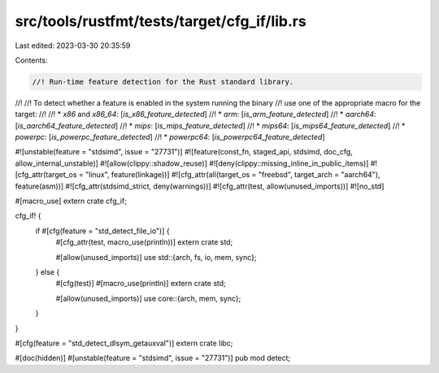 src/tools/rustfmt/tests/target/cfg_if/lib.rs
============================================

Last edited: 2023-03-30 20:35:59

Contents:

.. code-block:: rs

    //! Run-time feature detection for the Rust standard library.
//!
//! To detect whether a feature is enabled in the system running the binary
//! use one of the appropriate macro for the target:
//!
//! * `x86` and `x86_64`: [`is_x86_feature_detected`]
//! * `arm`: [`is_arm_feature_detected`]
//! * `aarch64`: [`is_aarch64_feature_detected`]
//! * `mips`: [`is_mips_feature_detected`]
//! * `mips64`: [`is_mips64_feature_detected`]
//! * `powerpc`: [`is_powerpc_feature_detected`]
//! * `powerpc64`: [`is_powerpc64_feature_detected`]

#![unstable(feature = "stdsimd", issue = "27731")]
#![feature(const_fn, staged_api, stdsimd, doc_cfg, allow_internal_unstable)]
#![allow(clippy::shadow_reuse)]
#![deny(clippy::missing_inline_in_public_items)]
#![cfg_attr(target_os = "linux", feature(linkage))]
#![cfg_attr(all(target_os = "freebsd", target_arch = "aarch64"), feature(asm))]
#![cfg_attr(stdsimd_strict, deny(warnings))]
#![cfg_attr(test, allow(unused_imports))]
#![no_std]

#[macro_use]
extern crate cfg_if;

cfg_if! {
    if #[cfg(feature = "std_detect_file_io")] {
        #[cfg_attr(test, macro_use(println))]
        extern crate std;

        #[allow(unused_imports)]
        use std::{arch, fs, io, mem, sync};
    } else {
        #[cfg(test)]
        #[macro_use(println)]
        extern crate std;

        #[allow(unused_imports)]
        use core::{arch, mem, sync};
    }
}

#[cfg(feature = "std_detect_dlsym_getauxval")]
extern crate libc;

#[doc(hidden)]
#[unstable(feature = "stdsimd", issue = "27731")]
pub mod detect;


